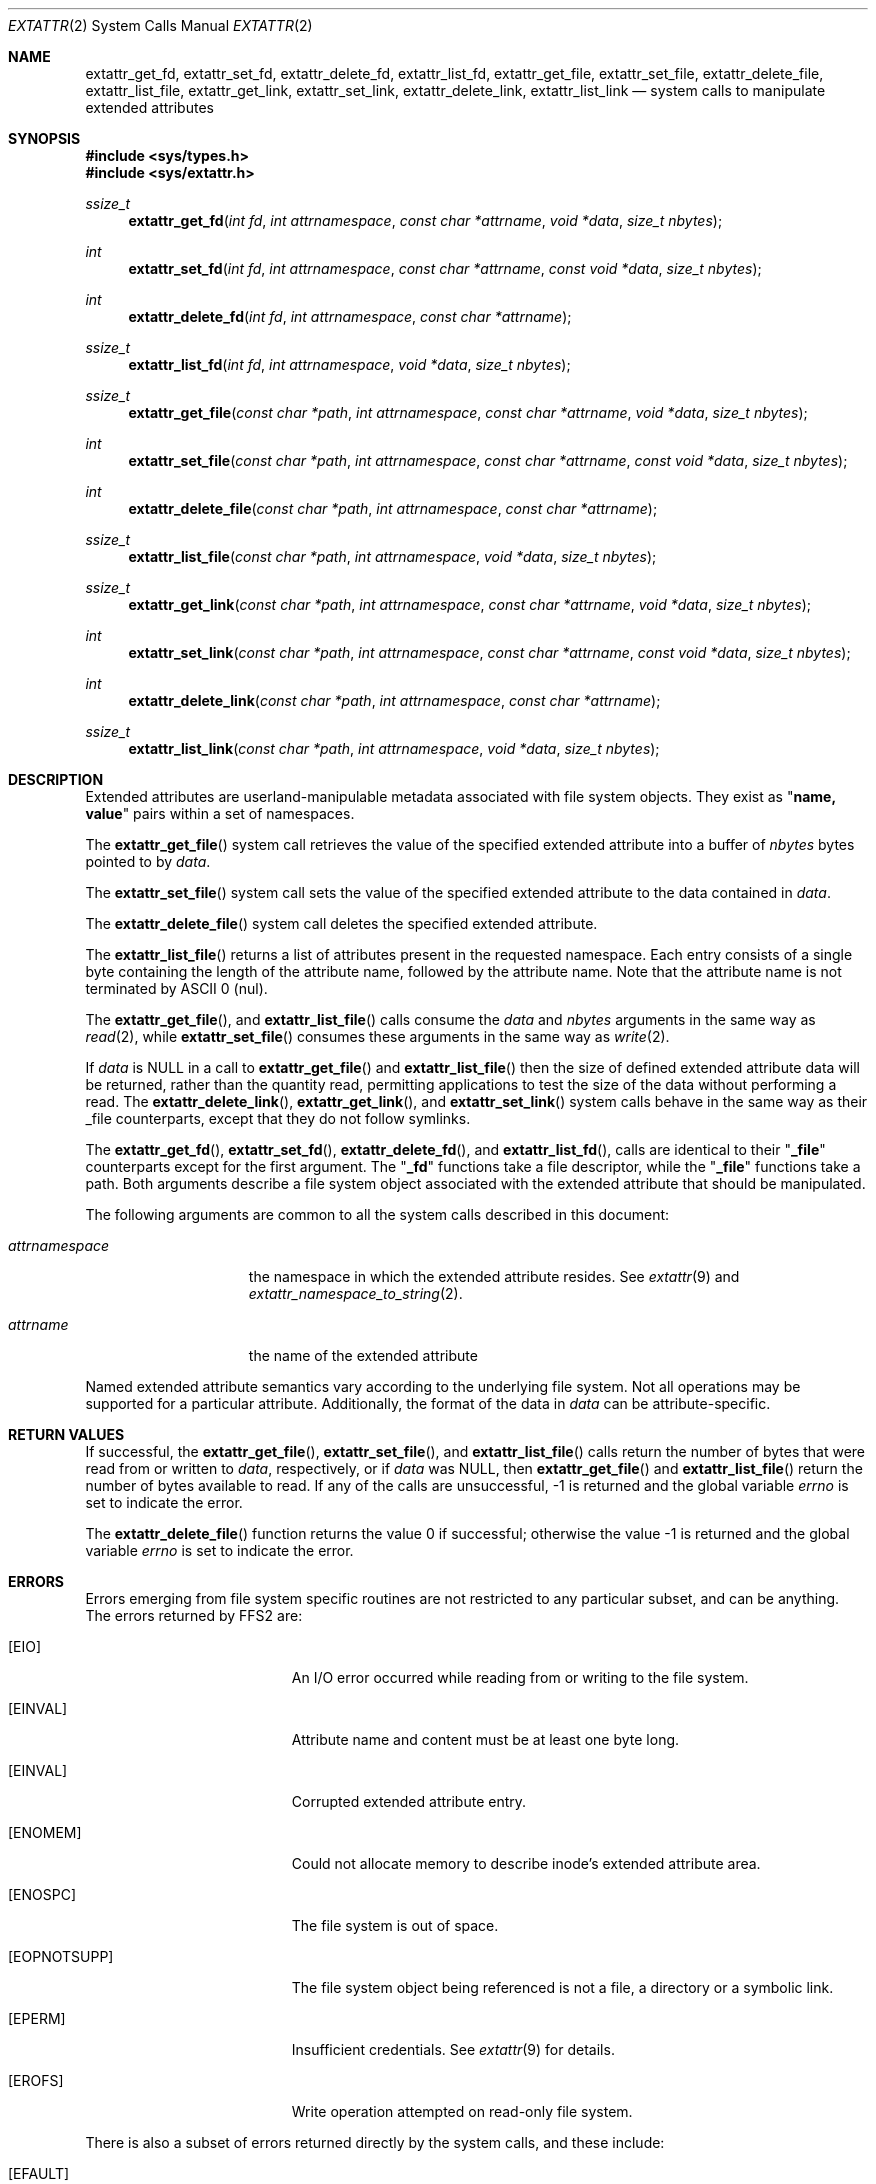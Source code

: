 .\"
.\" Copyright (c) 2008 GeNUA mbH <info@genua.de>
.\" Copyright (c) 2003 Robert Watson <rwatson@FreeBSD.org>
.\" Copyright (c) 2001 Dima Dorfman <dima@unixfreak.org>
.\" All rights reserved.
.\"
.\" Redistribution and use in source and binary forms, with or without
.\" modification, are permitted provided that the following conditions
.\" are met:
.\" 1. Redistributions of source code must retain the above copyright
.\"    notice, this list of conditions and the following disclaimer.
.\" 2. Redistributions in binary form must reproduce the above copyright
.\"    notice, this list of conditions and the following disclaimer in the
.\"    documentation and/or other materials provided with the distribution.
.\"
.\" THIS SOFTWARE IS PROVIDED BY THE AUTHOR AND CONTRIBUTORS ``AS IS'' AND
.\" ANY EXPRESS OR IMPLIED WARRANTIES, INCLUDING, BUT NOT LIMITED TO, THE
.\" IMPLIED WARRANTIES OF MERCHANTABILITY AND FITNESS FOR A PARTICULAR PURPOSE
.\" ARE DISCLAIMED.  IN NO EVENT SHALL THE AUTHOR OR CONTRIBUTORS BE LIABLE
.\" FOR ANY DIRECT, INDIRECT, INCIDENTAL, SPECIAL, EXEMPLARY, OR CONSEQUENTIAL
.\" DAMAGES (INCLUDING, BUT NOT LIMITED TO, PROCUREMENT OF SUBSTITUTE GOODS
.\" OR SERVICES; LOSS OF USE, DATA, OR PROFITS; OR BUSINESS INTERRUPTION)
.\" HOWEVER CAUSED AND ON ANY THEORY OF LIABILITY, WHETHER IN CONTRACT, STRICT
.\" LIABILITY, OR TORT (INCLUDING NEGLIGENCE OR OTHERWISE) ARISING IN ANY WAY
.\" OUT OF THE USE OF THIS SOFTWARE, EVEN IF ADVISED OF THE POSSIBILITY OF
.\" SUCH DAMAGE.
.\"
.\" $FreeBSD: extattr_get_file.2,v 1.19 2008/01/29 18:15:38 trhodes Exp $
.\"
.Dd January 29, 2008
.Dt EXTATTR 2
.Os
.Sh NAME
.Nm extattr_get_fd ,
.Nm extattr_set_fd ,
.Nm extattr_delete_fd ,
.Nm extattr_list_fd ,
.Nm extattr_get_file ,
.Nm extattr_set_file ,
.Nm extattr_delete_file ,
.Nm extattr_list_file ,
.Nm extattr_get_link ,
.Nm extattr_set_link ,
.Nm extattr_delete_link ,
.Nm extattr_list_link
.Nd system calls to manipulate extended attributes
.Sh SYNOPSIS
.In sys/types.h
.In sys/extattr.h
.Ft ssize_t
.Fn extattr_get_fd "int fd" "int attrnamespace" "const char *attrname" "void *data" "size_t nbytes"
.Ft int
.Fn extattr_set_fd "int fd" "int attrnamespace" "const char *attrname" "const void *data" "size_t nbytes"
.Ft int
.Fn extattr_delete_fd "int fd" "int attrnamespace" "const char *attrname"
.Ft ssize_t
.Fn extattr_list_fd "int fd" "int attrnamespace" "void *data" "size_t nbytes"
.Ft ssize_t
.Fn extattr_get_file "const char *path" "int attrnamespace" "const char *attrname" "void *data" "size_t nbytes"
.Ft int
.Fn extattr_set_file "const char *path" "int attrnamespace" "const char *attrname" "const void *data" "size_t nbytes"
.Ft int
.Fn extattr_delete_file "const char *path" "int attrnamespace" "const char *attrname"
.Ft ssize_t
.Fn extattr_list_file "const char *path" "int attrnamespace" "void *data" "size_t nbytes"
.Ft ssize_t
.Fn extattr_get_link "const char *path" "int attrnamespace" "const char *attrname" "void *data" "size_t nbytes"
.Ft int
.Fn extattr_set_link "const char *path" "int attrnamespace" "const char *attrname" "const void *data" "size_t nbytes"
.Ft int
.Fn extattr_delete_link "const char *path" "int attrnamespace" "const char *attrname"
.Ft ssize_t
.Fn extattr_list_link "const char *path" "int attrnamespace" "void *data" "size_t nbytes"
.Sh DESCRIPTION
Extended attributes are userland-manipulable metadata associated with file
system objects.
They exist as
.Qq Li name, value
pairs within a set of namespaces.
.Pp
The
.Fn extattr_get_file
system call retrieves the value of the specified extended attribute into
a buffer of
.Fa nbytes
bytes pointed to by
.Fa data .
.Pp
The
.Fn extattr_set_file
system call sets the value of the specified extended attribute to the data
contained in
.Fa data .
.Pp
The
.Fn extattr_delete_file
system call deletes the specified extended attribute.
.Pp
The
.Fn extattr_list_file
returns a list of attributes present in the requested namespace.
Each entry consists of a single byte containing the length
of the attribute name, followed by the attribute name.
Note that the attribute name is not terminated by ASCII 0 (nul).
.Pp
The
.Fn extattr_get_file ,
and
.Fn extattr_list_file
calls consume the
.Fa data
and
.Fa nbytes
arguments in the same way as
.Xr read 2 ,
while
.Fn extattr_set_file
consumes these arguments in the same way as
.Xr write 2 .
.Pp
If
.Fa data
is
.Dv NULL
in a call to
.Fn extattr_get_file
and
.Fn extattr_list_file
then the size of defined extended attribute data will be returned, rather
than the quantity read, permitting applications to test the size of the
data without performing a read.
The
.Fn extattr_delete_link ,
.Fn extattr_get_link ,
and
.Fn extattr_set_link
system calls behave in the same way as their _file counterparts, except that
they do not follow symlinks.
.Pp
The
.Fn extattr_get_fd ,
.Fn extattr_set_fd ,
.Fn extattr_delete_fd ,
and
.Fn extattr_list_fd ,
calls are identical to their
.Qq Li _file
counterparts except for the first argument.
The
.Qq Li _fd
functions take a file descriptor, while the
.Qq Li _file
functions take a path.
Both arguments describe a file system object associated with the extended
attribute that should be manipulated.
.Pp
The following arguments are common to all the system calls described in this
document:
.Bl -tag -width attrnamespace
.It Fa attrnamespace
the namespace in which the extended attribute resides. See
.Xr extattr 9
and
.Xr extattr_namespace_to_string 2 .
.It Fa attrname
the name of the extended attribute
.El
.Pp
Named extended attribute semantics vary according to the underlying file
system.
Not all operations may be supported for a particular attribute.
Additionally, the format of the data in
.Fa data
can be attribute-specific.
.Sh RETURN VALUES
If successful, the
.Fn extattr_get_file ,
.Fn extattr_set_file ,
and
.Fn extattr_list_file
calls return the number of bytes
that were read from or written to
.Fa data ,
respectively, or if
.Fa data
was
.Dv NULL ,
then
.Fn extattr_get_file
and
.Fn extattr_list_file
return the number of bytes available to read.
If any of the calls are unsuccessful, \-1 is returned
and the global variable
.Va errno
is set to indicate the error.
.Pp
.Rv -std extattr_delete_file
.Sh ERRORS
Errors emerging from file system specific routines are not restricted to any
particular subset, and can be anything. The errors returned by FFS2 are:
.Bl -tag -width Er
.It Bq Er EIO
An I/O error occurred while reading from or writing to the file system.
.It Bq EINVAL
Attribute name and content must be at least one byte long.
.It Bq EINVAL
Corrupted extended attribute entry.
.It Bq Er ENOMEM
Could not allocate memory to describe inode's extended attribute area.
.It Bq ENOSPC
The file system is out of space.
.It Bq Er EOPNOTSUPP
The file system object being referenced is not a file, a directory or a
symbolic link.
.It Bq Er EPERM
Insufficient credentials. See
.Xr extattr 9
for details.
.It Bq Er EROFS
Write operation attempted on read-only file system.
.El
.Pp
There is also a subset of errors returned directly by the system calls, and
these include:
.Bl -tag -width Er
.It Bq Er EFAULT
The
.Fa attrnamespace
and
.Fa attrname
arguments,
or the memory range defined by
.Fa data
and
.Fa nbytes
point outside the process's allocated address space.
.It Bq Er ENAMETOOLONG
The attribute name was longer than
.Dv EXTATTR_MAXNAMELEN .
.El
.Pp
The
.Fn extattr_get_fd ,
.Fn extattr_set_fd ,
.Fn extattr_delete_fd ,
and
.Fn extattr_list_fd
system calls may also fail with:
.Bl -tag -width Er
.It Bq Er EBADF
The file descriptor referenced by
.Fa fd
was invalid.
.El
.Pp
Additionally, the
.Fn extattr_get_file ,
.Fn extattr_set_file ,
and
.Fn extattr_delete_file
calls may also fail due to the following errors:
.Bl -tag -width Er
.It Bq Er ENOATTR
The requested attribute was not defined for this file.
.It Bq Er ENOTDIR
A component of the path prefix is not a directory.
.It Bq Er ENAMETOOLONG
A component of a pathname exceeded 255 characters,
or an entire path name exceeded 1023 characters.
.It Bq Er ENOENT
A component of the path name that must exist does not exist.
.It Bq Er EACCES
Search permission is denied for a component of the path prefix.
.El
.Sh SEE ALSO
.Xr extattr 3 ,
.Xr getextattr 8 ,
.Xr setextattr 8 ,
.Xr extattr 9
